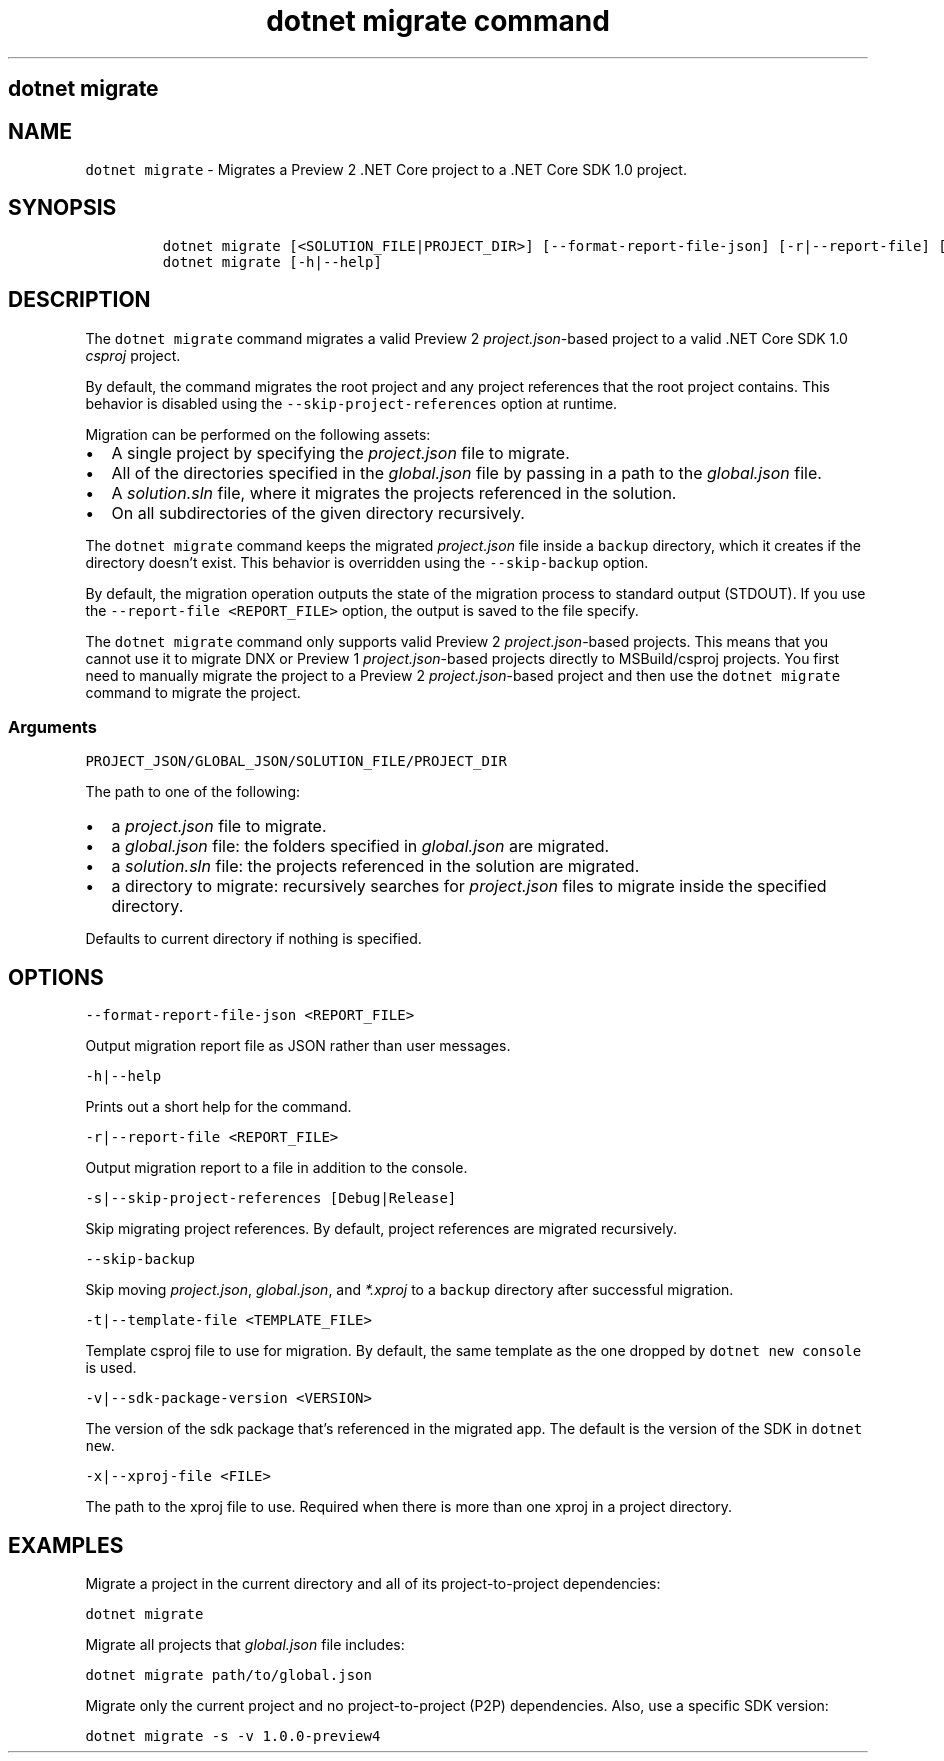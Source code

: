 .\" Automatically generated by Pandoc 2.7.2
.\"
.TH "dotnet migrate command" "1" "" "" ".NET Core"
.hy
.SH dotnet migrate
.PP
.SH NAME
.PP
\f[C]dotnet migrate\f[R] - Migrates a Preview 2 .NET Core project to a .NET Core SDK 1.0 project.
.SH SYNOPSIS
.IP
.nf
\f[C]
dotnet migrate [<SOLUTION_FILE|PROJECT_DIR>] [--format-report-file-json] [-r|--report-file] [-s|--skip-project-references] [--skip-backup] [-t|--template-file] [-v|--sdk-package-version] [-x|--xproj-file]
dotnet migrate [-h|--help]
\f[R]
.fi
.SH DESCRIPTION
.PP
The \f[C]dotnet migrate\f[R] command migrates a valid Preview 2 \f[I]project.json\f[R]-based project to a valid .NET Core SDK 1.0 \f[I]csproj\f[R] project.
.PP
By default, the command migrates the root project and any project references that the root project contains.
This behavior is disabled using the \f[C]--skip-project-references\f[R] option at runtime.
.PP
Migration can be performed on the following assets:
.IP \[bu] 2
A single project by specifying the \f[I]project.json\f[R] file to migrate.
.IP \[bu] 2
All of the directories specified in the \f[I]global.json\f[R] file by passing in a path to the \f[I]global.json\f[R] file.
.IP \[bu] 2
A \f[I]solution.sln\f[R] file, where it migrates the projects referenced in the solution.
.IP \[bu] 2
On all subdirectories of the given directory recursively.
.PP
The \f[C]dotnet migrate\f[R] command keeps the migrated \f[I]project.json\f[R] file inside a \f[C]backup\f[R] directory, which it creates if the directory doesn\[cq]t exist.
This behavior is overridden using the \f[C]--skip-backup\f[R] option.
.PP
By default, the migration operation outputs the state of the migration process to standard output (STDOUT).
If you use the \f[C]--report-file <REPORT_FILE>\f[R] option, the output is saved to the file specify.
.PP
The \f[C]dotnet migrate\f[R] command only supports valid Preview 2 \f[I]project.json\f[R]-based projects.
This means that you cannot use it to migrate DNX or Preview 1 \f[I]project.json\f[R]-based projects directly to MSBuild/csproj projects.
You first need to manually migrate the project to a Preview 2 \f[I]project.json\f[R]-based project and then use the \f[C]dotnet migrate\f[R] command to migrate the project.
.SS Arguments
.PP
\f[C]PROJECT_JSON/GLOBAL_JSON/SOLUTION_FILE/PROJECT_DIR\f[R]
.PP
The path to one of the following:
.IP \[bu] 2
a \f[I]project.json\f[R] file to migrate.
.IP \[bu] 2
a \f[I]global.json\f[R] file: the folders specified in \f[I]global.json\f[R] are migrated.
.IP \[bu] 2
a \f[I]solution.sln\f[R] file: the projects referenced in the solution are migrated.
.IP \[bu] 2
a directory to migrate: recursively searches for \f[I]project.json\f[R] files to migrate inside the specified directory.
.PP
Defaults to current directory if nothing is specified.
.SH OPTIONS
.PP
\f[C]--format-report-file-json <REPORT_FILE>\f[R]
.PP
Output migration report file as JSON rather than user messages.
.PP
\f[C]-h|--help\f[R]
.PP
Prints out a short help for the command.
.PP
\f[C]-r|--report-file <REPORT_FILE>\f[R]
.PP
Output migration report to a file in addition to the console.
.PP
\f[C]-s|--skip-project-references [Debug|Release]\f[R]
.PP
Skip migrating project references.
By default, project references are migrated recursively.
.PP
\f[C]--skip-backup\f[R]
.PP
Skip moving \f[I]project.json\f[R], \f[I]global.json\f[R], and \f[I]*.xproj\f[R] to a \f[C]backup\f[R] directory after successful migration.
.PP
\f[C]-t|--template-file <TEMPLATE_FILE>\f[R]
.PP
Template csproj file to use for migration.
By default, the same template as the one dropped by \f[C]dotnet new console\f[R] is used.
.PP
\f[C]-v|--sdk-package-version <VERSION>\f[R]
.PP
The version of the sdk package that\[cq]s referenced in the migrated app.
The default is the version of the SDK in \f[C]dotnet new\f[R].
.PP
\f[C]-x|--xproj-file <FILE>\f[R]
.PP
The path to the xproj file to use.
Required when there is more than one xproj in a project directory.
.SH EXAMPLES
.PP
Migrate a project in the current directory and all of its project-to-project dependencies:
.PP
\f[C]dotnet migrate\f[R]
.PP
Migrate all projects that \f[I]global.json\f[R] file includes:
.PP
\f[C]dotnet migrate path/to/global.json\f[R]
.PP
Migrate only the current project and no project-to-project (P2P) dependencies.
Also, use a specific SDK version:
.PP
\f[C]dotnet migrate -s -v 1.0.0-preview4\f[R]

